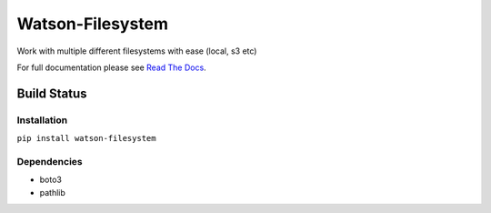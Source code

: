 Watson-Filesystem
==============

Work with multiple different filesystems with ease (local, s3 etc)

For full documentation please see `Read The
Docs <http://watson-filesystem.readthedocs.org/>`__.

Build Status
^^^^^^^^^^^^

|Build Status| |Coverage Status| |Version|

Installation
------------

``pip install watson-filesystem``

Dependencies
------------

-  boto3
-  pathlib

.. |Build Status| image:: https://img.shields.io/travis/watsonpy/watson-filesystem.svg?maxAge=2592000
   :target: https://travis-ci.org/watsonpy/watson-filesystem
.. |Coverage Status| image:: https://img.shields.io/coveralls/watsonpy/watson-filesystem.svg?maxAge=2592000
   :target: https://coveralls.io/r/watsonpy/watson-filesystem
.. |Version| image:: https://img.shields.io/pypi/v/watson-filesystem.svg?maxAge=2592000
   :target: https://pypi.python.org/pypi/watson-filesystem/
